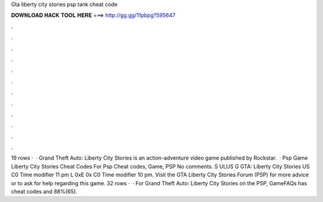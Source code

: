 Gta liberty city stories psp tank cheat code

𝐃𝐎𝐖𝐍𝐋𝐎𝐀𝐃 𝐇𝐀𝐂𝐊 𝐓𝐎𝐎𝐋 𝐇𝐄𝐑𝐄 ===> http://gg.gg/11pbpg?595647

.

.

.

.

.

.

.

.

.

.

.

.

19 rows ·  · Grand Theft Auto: Liberty City Stories is an action-adventure video game published by Rockstar.  · Psp Game Liberty City Stories Cheat Codes For Psp Cheat codes, Game, PSP No comments. S ULUS G GTA: Liberty City Stories US C0 Time modifier 11 pm L 0xE 0x C0 Time modifier 10 pm. Visit the GTA Liberty City Stories Forum (PSP) for more advice or to ask for help regarding this game. 32 rows ·  · For Grand Theft Auto: Liberty City Stories on the PSP, GameFAQs has cheat codes and 88%(65).